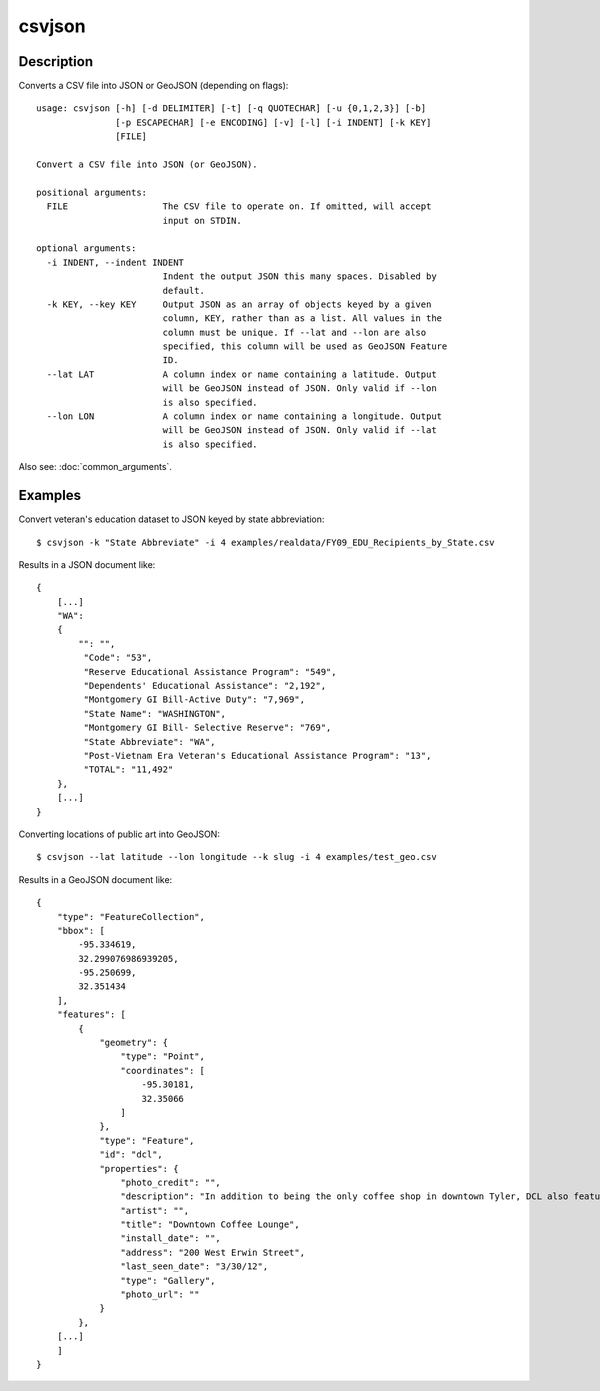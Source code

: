 =======
csvjson
=======

Description
===========

Converts a CSV file into JSON or GeoJSON (depending on flags)::

    usage: csvjson [-h] [-d DELIMITER] [-t] [-q QUOTECHAR] [-u {0,1,2,3}] [-b]
                   [-p ESCAPECHAR] [-e ENCODING] [-v] [-l] [-i INDENT] [-k KEY]
                   [FILE]

    Convert a CSV file into JSON (or GeoJSON).

    positional arguments:
      FILE                  The CSV file to operate on. If omitted, will accept
                            input on STDIN.

    optional arguments:
      -i INDENT, --indent INDENT
                            Indent the output JSON this many spaces. Disabled by
                            default.
      -k KEY, --key KEY     Output JSON as an array of objects keyed by a given
                            column, KEY, rather than as a list. All values in the
                            column must be unique. If --lat and --lon are also
                            specified, this column will be used as GeoJSON Feature
                            ID.
      --lat LAT             A column index or name containing a latitude. Output
                            will be GeoJSON instead of JSON. Only valid if --lon
                            is also specified.
      --lon LON             A column index or name containing a longitude. Output
                            will be GeoJSON instead of JSON. Only valid if --lat
                            is also specified.


Also see: :doc:`common_arguments`.

Examples
========

Convert veteran's education dataset to JSON keyed by state abbreviation::

    $ csvjson -k "State Abbreviate" -i 4 examples/realdata/FY09_EDU_Recipients_by_State.csv

Results in a JSON document like::

    {
        [...]
        "WA": 
        {
            "": "",
             "Code": "53",
             "Reserve Educational Assistance Program": "549",
             "Dependents' Educational Assistance": "2,192",
             "Montgomery GI Bill-Active Duty": "7,969",
             "State Name": "WASHINGTON",
             "Montgomery GI Bill- Selective Reserve": "769",
             "State Abbreviate": "WA",
             "Post-Vietnam Era Veteran's Educational Assistance Program": "13",
             "TOTAL": "11,492"
        },
        [...]
    }

Converting locations of public art into GeoJSON::

    $ csvjson --lat latitude --lon longitude --k slug -i 4 examples/test_geo.csv

Results in a GeoJSON document like::

    {
        "type": "FeatureCollection", 
        "bbox": [
            -95.334619, 
            32.299076986939205, 
            -95.250699, 
            32.351434
        ], 
        "features": [
            {
                "geometry": {
                    "type": "Point", 
                    "coordinates": [
                        -95.30181, 
                        32.35066
                    ]
                }, 
                "type": "Feature", 
                "id": "dcl", 
                "properties": {
                    "photo_credit": "", 
                    "description": "In addition to being the only coffee shop in downtown Tyler, DCL also features regular exhibitions of work by local artists.", 
                    "artist": "", 
                    "title": "Downtown Coffee Lounge", 
                    "install_date": "", 
                    "address": "200 West Erwin Street", 
                    "last_seen_date": "3/30/12", 
                    "type": "Gallery", 
                    "photo_url": ""
                }
            },
        [...]
        ]
    }

